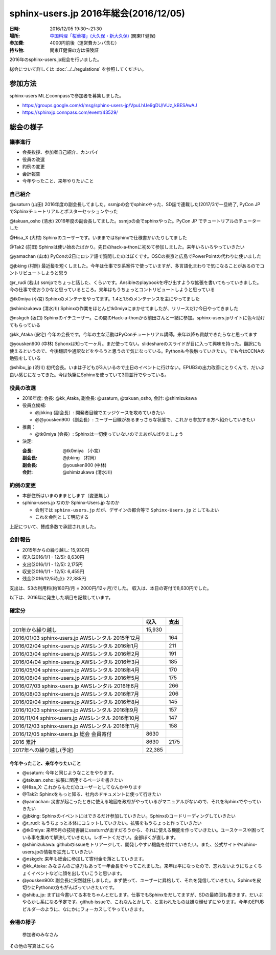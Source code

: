========================================
sphinx-users.jp 2016年総会(2016/12/05)
========================================

:日時: 2016/12/05 19:30～21:30
:場所: `中国料理「桜華樓」(大久保・新大久保)`__ (関東IT健保)
:参加費: 4000円前後（運営費カンパ含む）
:持ち物: 関東IT健保の方は保険証

.. __: http://www.its-kenpo.or.jp/fuzoku/restaurant/oukarou/index.html

2016年のsphinx-users.jp総会を行いました。

総会について詳しくは :doc:`../../regulations` を参照してください。

参加方法
=========

sphinx-users MLとconnpassで参加者を募集しました。

* https://groups.google.com/d/msg/sphinx-users-jp/VpuLhUe9gDU/VUz_kBESAwAJ
* https://sphinxjp.connpass.com/event/43529/


総会の様子
==========

議事進行
---------

* 会長挨拶、参加者自己紹介、カンパイ
* 役員の改選
* 約例の変更
* 会計報告
* 今年やったこと、来年やりたいこと

自己紹介
------------

@usaturn (山田) 2016年度の副会長してました。ssmjpの会でsphinxやった、SD誌で連載した(2017/3で一旦終了, PyCon JP でSphinxチュートリアルとポスターセッションやった

@takuan_osho (清水) 2016年度の副会長してました。ssmjpの会でsphinxやった。PyCon JP でチュートリアルのチューターした

@Hisa_X (大村) Sphinxのユーザーです。いままではSphinxで仕様書かいたりしてました

@Tak2 (前田) Sphinxは使い始めたばかり。先日のhack-a-thonに初めて参加しました。来年いろいろやっていきたい

@yamachan (山本) PyConの2日にロシア語で質問したのはぼくです。OSCの東京と広島でPowerPointの代わりに使いました

@jbking (村岡) 最近髪を短くしました。今年は仕事でSI系案件で使っていますが、多言語化まわりで気になることがあるのでコントリビュートしようと思う

@r_rudi (若山) ssmjpでちょっと話した、くらいです。Ansibleのplaybookを呼び出すような拡張を書いてもっていきました。今の仕事で使おうかなと思っているところ。来年はもうちょっとコントリビュートしようと思っている

@tk0miya (小宮) Sphinxのメンテナをやってます。1.4と1.5のメンテナンスを主にやってました

@shimizukawa (清水川) Sphinxの作業をほとんどtk0miyaにまかせてましたが、リリースだけ今日やってきました

@nskgch (坂口) Sphinxのイチユーザー。この間のHack-a-thonから前田さんと一緒に参加。sphinx-users.jpサイトに色々助けてもらっている

@kk_Ataka (安宅) 今年の会長です。今年の主な活動はPyConチュートリアル講師。来年以降も貢献できたらなと思ってます

@yousken900 (中林) Sphonxは知って一ヶ月。まだ使ってない。slideshareのスライドが目に入って興味を持った。翻訳にも使えるというので、今後翻訳や通訳などをやろうと思うので気になっている。Pythonも今後触っていきたい。でも今はCCNAの勉強をしている

@shibu_jp (渋川) 初代会長。いまは子どもが3人いるので土日のイベントに行けない。EPUB3の出力改善にとりくんで、だいぶ良い感じになってきた。今は執筆にSphinxを使っていて3冊並行でやっている。


役員の改選
----------

* 2016年度: 会長: @kk_Ataka, 副会長: @usaturn, @takuan_osho, 会計: @shimizukawa


* 役員立候補:

  * @jbking (副会長）: 開発者目線でエッジケースを攻めていきたい
  * @@yousken900（副会長）: ユーザー目線があるまっさらな状態で、これから参加する方へ紹介していきたい

* 推薦：

  * @tk0miya (会長）: Sphinxは一切使っていないのでまあがんばりましょう


* 決定:

  :会長: @tk0miya （小宮）
  :副会長: @jbking （村岡）
  :副会長: @yousken900 (中林)
  :会計: @shimizukawa (清水川)


約例の変更
----------

* 本部住所はいまのままとします（変更無し）

* sphinx-users.jp なのか Sphinx-Users.jp なのか

  * 会則では ``sphinx-users.jp`` だが、デザインの都合等で ``Sphinx-Users.jp`` としてもよい
  * これを会則として明記する

上記について、賛成多数で承認されました。


会計報告
--------

* 2015年からの繰り越し: 15,930円
* 収入(2016/1/1 - 12/5): 8,630円
* 支出(2016/1/1 - 12/5): 2,175円
* 収支(2016/1/1 - 12/5): 6,455円
* 残金(2016/12/5時点): 22,385円

支出は、S3の利用料(約180円/月 = 2000円/12ヶ月)でした。
収入は、本日の寄付で8,630円でした。

以下は、2016年に発生した項目を記載しています。

確定分
-------
.. list-table::
   :header-rows: 1

   - *
     * 収入
     * 支出

   - * 201年から繰り越し
     * 15,930
     *

   - * 2016/01/03  sphinx-users.jp AWSレンタル 2015年12月
     *
     * 164

   - * 2016/02/04  sphinx-users.jp AWSレンタル 2016年1月
     *
     * 211

   - * 2016/03/04  sphinx-users.jp AWSレンタル 2016年2月
     *
     * 191

   - * 2016/04/04  sphinx-users.jp AWSレンタル 2016年3月
     *
     * 185

   - * 2016/05/04  sphinx-users.jp AWSレンタル 2016年4月
     *
     * 170

   - * 2016/06/04  sphinx-users.jp AWSレンタル 2016年5月
     *
     * 175

   - * 2016/07/03  sphinx-users.jp AWSレンタル 2016年6月
     *
     * 266

   - * 2016/08/03  sphinx-users.jp AWSレンタル 2016年7月
     *
     * 206

   - * 2016/09/04  sphinx-users.jp AWSレンタル 2016年8月
     *
     * 145

   - * 2016/10/03  sphinx-users.jp AWSレンタル 2016年9月
     *
     * 157

   - * 2016/11/04  sphinx-users.jp AWSレンタル 2016年10月
     *
     * 147

   - * 2016/12/03  sphinx-users.jp AWSレンタル 2016年11月
     *
     * 158

   - * 2016/12/05  sphinx-users.jp 総会 会員寄付
     * 8630
     *

   - * 2016 累計
     * 8630
     * 2175

   - * 2017年への繰り越し(予定)
     * 22,385
     *


今年やったこと、来年やりたいこと
++++++++++++++++++++++++++++++++

* @usaturn: 今年と同じようなことをやります。

* @takuan_osho: 拡張に関連するページを書きたい

* @Hisa_X: これからもただのユーザーとしてなんかやります

* @Tak2: Sphinxをもっと知る、社内のドキュメントに使って行きたい

* @yamachan: 災害が起こったときに使える地図を政府がやっているがマニュアルがないので、それをSphinxでやっていきたい

* @jbking: Sphinxのイベントにはできるだけ参加していきたい。Sphinxのコードリーディングしていきたい

* @r_rudi: もうちょっと本体にコミットしていきたい。拡張をもうちょっと作っていきたい

* @tk0miya: 来年5月の技術書展にusaturnが出すだろうから、それに使える機能を作っていきたい。ユースケースや困っている事を集めて解決していきたい。レポートください。全部ぼくが直します。

* @shimizukawa: githubのissueをトリアージして、開発しやすい機能を付けていきたい。また、公式サイトやsphinx-users.jpの情報を拡充していきたい

* @nskgch: 来年も総会に参加して寄付金を落としていきます。

* @kk_Ataka: みなさんのご協力もあって一年会長をやってこれました。来年は平になったので、忘れないようにちょくちょくイベントなどに顔を出していこうと思います。

* @yousken900: 副会長に突然就任しました。まず使って、ユーザーに昇格して、それを発信していきたい。Sphinxを皮切りにPythonの方もがんばっていきたいです。

* @shibu_jp: まずは今書いてる本をちゃんとだします。仕事でもSphinxをだしてますが、SDの最終回も書きます。だいぶやらかし系になる予定です。github issueで、これなんとかして、と言われたものは嫌な顔せずにやります。今年のEPUBビルダーのように、なにかにフォーカスしてやっていきます。


会場の様子
-----------

.. figure:: attendees.*

   参加者のみなさん


その他の写真はこちら

.. raw:: html

   <a data-flickr-embed="true" data-header="true" data-footer="true"  href="https://www.flickr.com/gp/shimizukawa/R53s7s" title="2016/12/05 sphinxjp 総会 2016"><img src="https://farm5.staticflickr.com/4448/26279923509_03cccf9926_z.jpg" width="640" height="360" alt="2016/12/05 sphinxjp 総会 2016"></a><script async src="//embedr.flickr.com/assets/client-code.js" charset="utf-8"></script>

